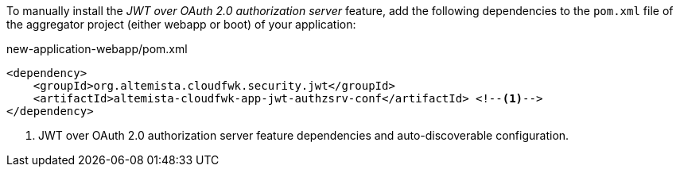 
:fragment:

To manually install the _JWT over OAuth 2.0 authorization server_ feature, add the following dependencies to the `pom.xml` file of the aggregator project (either webapp or boot) of your application:

[source,xml]
.new-application-webapp/pom.xml
----
<dependency>
    <groupId>org.altemista.cloudfwk.security.jwt</groupId>
    <artifactId>altemista-cloudfwk-app-jwt-authzsrv-conf</artifactId> <!--1-->
</dependency>
----
<1> JWT over OAuth 2.0 authorization server feature dependencies and auto-discoverable configuration.
